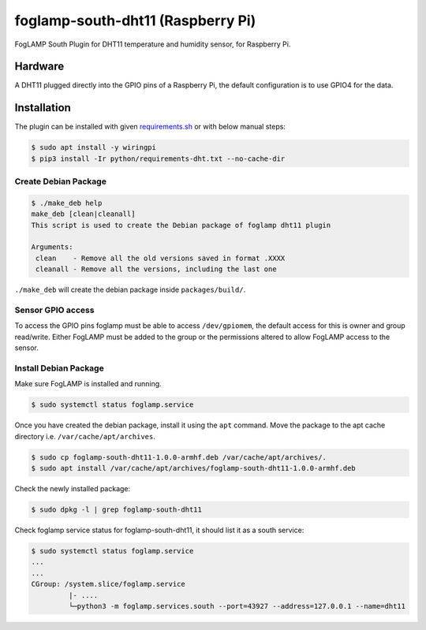 ==================================
foglamp-south-dht11 (Raspberry Pi)
==================================

FogLAMP South Plugin for DHT11 temperature and humidity sensor, for Raspberry Pi.


Hardware
========

A DHT11 plugged directly into the GPIO pins of a Raspberry Pi, the default configuration is to use GPIO4 for the data.


Installation
============
The plugin can be installed with given `requirements.sh <requirements.sh>`_ or with below manual steps:


.. code-block:: bash

   $ sudo apt install -y wiringpi
   $ pip3 install -Ir python/requirements-dht.txt --no-cache-dir

Create Debian Package
~~~~~~~~~~~~~~~~~~~~~

.. code-block:: console

    $ ./make_deb help
    make_deb [clean|cleanall]
    This script is used to create the Debian package of foglamp dht11 plugin

    Arguments:
     clean    - Remove all the old versions saved in format .XXXX
     cleanall - Remove all the versions, including the last one

``./make_deb`` will create the debian package inside ``packages/build/``.


Sensor GPIO access
~~~~~~~~~~~~~~~~~~

To access the GPIO pins foglamp must be able to access ``/dev/gpiomem``, the default access for this is owner and group read/write.
Either FogLAMP must be added to the group or the permissions altered to allow FogLAMP access to the sensor.


Install Debian Package
~~~~~~~~~~~~~~~~~~~~~~

Make sure FogLAMP is installed and running.

.. code-block:: console

  $ sudo systemctl status foglamp.service


Once you have created the debian package, install it using the ``apt`` command. Move the package to the apt cache directory
i.e. ``/var/cache/apt/archives``.

.. code-block:: console

  $ sudo cp foglamp-south-dht11-1.0.0-armhf.deb /var/cache/apt/archives/.
  $ sudo apt install /var/cache/apt/archives/foglamp-south-dht11-1.0.0-armhf.deb


Check the newly installed package:

.. code-block:: console

  $ sudo dpkg -l | grep foglamp-south-dht11


Check foglamp service status for foglamp-south-dht11, it should list it as a south service:

.. code-block:: console

  $ sudo systemctl status foglamp.service
  ...
  ...
  CGroup: /system.slice/foglamp.service
           |- ....
           └─python3 -m foglamp.services.south --port=43927 --address=127.0.0.1 --name=dht11
